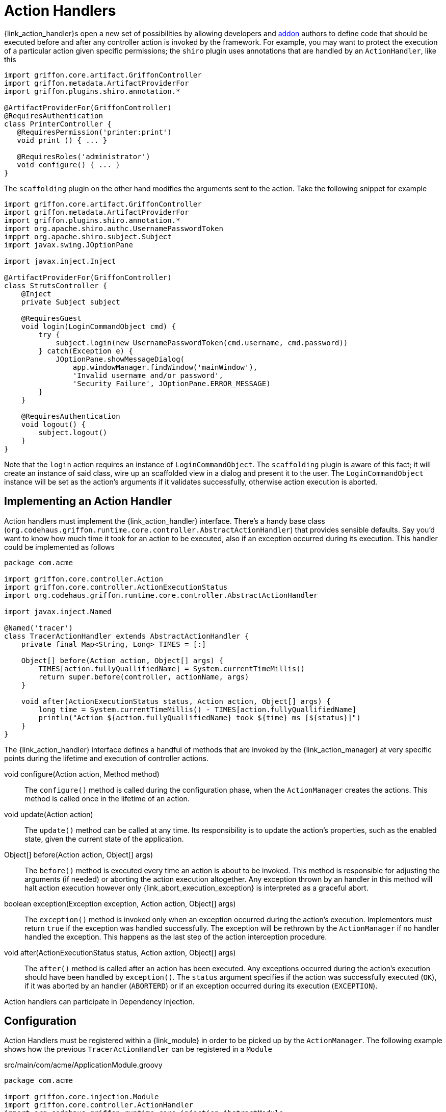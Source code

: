 
[[_controllers_action_handlers]]
= Action Handlers

++{link_action_handler}++s open a new set of possibilities by allowing developers
and <<_addons,addon>> authors to define code that should be executed before and after
any controller action is invoked by the framework. For example, you may want to protect
the execution of a particular action given specific permissions; the `shiro` plugin uses
annotations that are handled by an `ActionHandler`, like this

[source,groovy,linenums,options="nowrap"]
----
import griffon.core.artifact.GriffonController
import griffon.metadata.ArtifactProviderFor
import griffon.plugins.shiro.annotation.*

@ArtifactProviderFor(GriffonController)
@RequiresAuthentication
class PrinterController {
   @RequiresPermission('printer:print')
   void print () { ... }

   @RequiresRoles('administrator')
   void configure() { ... }
}
----

The `scaffolding` plugin on the other hand modifies the arguments sent to the action.
Take the following snippet for example

[source,groovy,linenums,options="nowrap"]
----
import griffon.core.artifact.GriffonController
import griffon.metadata.ArtifactProviderFor
import griffon.plugins.shiro.annotation.*
import org.apache.shiro.authc.UsernamePasswordToken
impprt org.apache.shiro.subject.Subject
import javax.swing.JOptionPane

import javax.inject.Inject

@ArtifactProviderFor(GriffonController)
class StrutsController {
    @Inject
    private Subject subject

    @RequiresGuest
    void login(LoginCommandObject cmd) {
        try {
            subject.login(new UsernamePasswordToken(cmd.username, cmd.password))
        } catch(Exception e) {
            JOptionPane.showMessageDialog(
                app.windowManager.findWindow('mainWindow'),
                'Invalid username and/or password',
                'Security Failure', JOptionPane.ERROR_MESSAGE)
        }
    }

    @RequiresAuthentication
    void logout() {
        subject.logout()
    }
}
----

Note that the `login` action requires an instance of `LoginCommandObject`. The `scaffolding`
plugin is aware of this fact; it will create an instance of said class, wire up an scaffolded
view in a dialog and present it to the user. The `LoginCommandObject` instance will be set
as the action's arguments if it validates successfully, otherwise action execution is aborted.

== Implementing an Action Handler

Action handlers must implement the +{link_action_handler}+ interface. There's a
handy base class (`org.codehaus.griffon.runtime.core.controller.AbstractActionHandler`)
that provides sensible defaults. Say you'd want to know how much time it took for an action
to be executed, also if an exception occurred during its execution. This handler could
be implemented as follows

[source,groovy,linenums,options="nowrap"]
----
package com.acme

import griffon.core.controller.Action
import griffon.core.controller.ActionExecutionStatus
import org.codehaus.griffon.runtime.core.controller.AbstractActionHandler

import javax.inject.Named

@Named('tracer')
class TracerActionHandler extends AbstractActionHandler {
    private final Map<String, Long> TIMES = [:]

    Object[] before(Action action, Object[] args) {
        TIMES[action.fullyQuallifiedName] = System.currentTimeMillis()
        return super.before(controller, actionName, args)
    }

    void after(ActionExecutionStatus status, Action action, Object[] args) {
        long time = System.currentTimeMillis() - TIMES[action.fullyQuallifiedName]
        println("Action ${action.fullyQuallifiedName} took ${time} ms [${status}]")
    }
}
----

The +{link_action_handler}+  interface defines a handful of methods that are invoked
by the +{link_action_manager}+ at very specific points during the lifetime and execution
of controller actions.

void configure(Action action, Method method):: The `configure()` method is called during
the configuration phase, when the `ActionManager` creates the actions. This method is
called once in the lifetime of an action.
void update(Action action):: The `update()` method can be called at any time. Its responsibility
is to update the action's properties, such as the enabled state, given the current state
of the application.
Object[] before(Action action, Object[] args):: The `before()` method is executed every
time an action is about to be invoked. This method is responsible for adjusting the
arguments (if needed) or aborting the action execution altogether. Any exception thrown
by an handler in this method will halt action execution however only +{link_abort_execution_exception}+
is interpreted as a graceful abort.
boolean exception(Exception exception, Action action, Object[] args):: The `exception()`
method is invoked only when an exception occurred during the action's execution.
Implementors must return `true` if the exception was handled successfully. The exception will
be rethrown by the `ActionManager` if no handler handled the exception. This happens as the
last step of the action interception procedure.
void after(ActionExecutionStatus status, Action axtion, Object[] args):: The `after()` method
is called after an action has been executed. Any exceptions occurred during the action's
execution should have been handled by `exception()`. The `status` argument specifies if
the action was successfully executed (`OK`), if it was aborted by an handler (`ABORTERD`)
or if an exception occurred during its execution (`EXCEPTION`).

Action handlers can participate in Dependency Injection.

== Configuration

Action Handlers must be registered within a +{link_module}+ in order to be picked
up by the `ActionManager`. The following example shows how the previous `TracerActionHandler`
can be registered in a `Module`

.src/main/com/acme/ApplicationModule.groovy
[source,groovy,linenums,options="nowrap"]
----
package com.acme

import griffon.core.injection.Module
import griffon.core.controller.ActionHandler
import org.codehaus.griffon.runtime.core.injection.AbstractModule
import org.kordamp.jipsy.ServiceProviderFor

import javax.inject.Named

@ServiceProviderFor(Module)
@Named('application')
public class ApplicationModule extends AbstractModule {
    @Override
    protected void doConfigure() {
        bind(ActionHandler)
            .to(TracerActionHandler)
            .asSingleton()
    }
}
----

An Handler may define a dependency on another handler; use the +{link_depends_on}+
annotation to express the relationship.

It's also possible to globally override the order of execution of handlers, or
define and order when handlers are orthogonal. Take for example the `security`
handler provided by the `shiro` plugin and the `scaffolding` handler provided by
`scaffolding` plugin. These handlers know nothing about each other however `security`
should be called before `scaffolding`. This can be accomplished by adding the following
snippet to `Config.groovy`

[source,groovy,options="nowrap"]
----
griffon.controller.action.handler.order = ['security', 'scaffolding']
----

